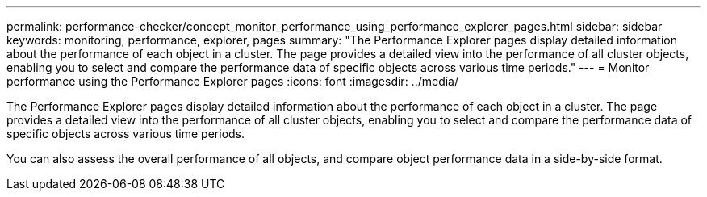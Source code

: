 ---
permalink: performance-checker/concept_monitor_performance_using_performance_explorer_pages.html
sidebar: sidebar
keywords: monitoring, performance, explorer, pages
summary: "The Performance Explorer pages display detailed information about the performance of each object in a cluster. The page provides a detailed view into the performance of all cluster objects, enabling you to select and compare the performance data of specific objects across various time periods."
---
= Monitor performance using the Performance Explorer pages
:icons: font
:imagesdir: ../media/

[.lead]
The Performance Explorer pages display detailed information about the performance of each object in a cluster. The page provides a detailed view into the performance of all cluster objects, enabling you to select and compare the performance data of specific objects across various time periods.

You can also assess the overall performance of all objects, and compare object performance data in a side-by-side format.
// 2025-6-10, ONTAPDOC-133